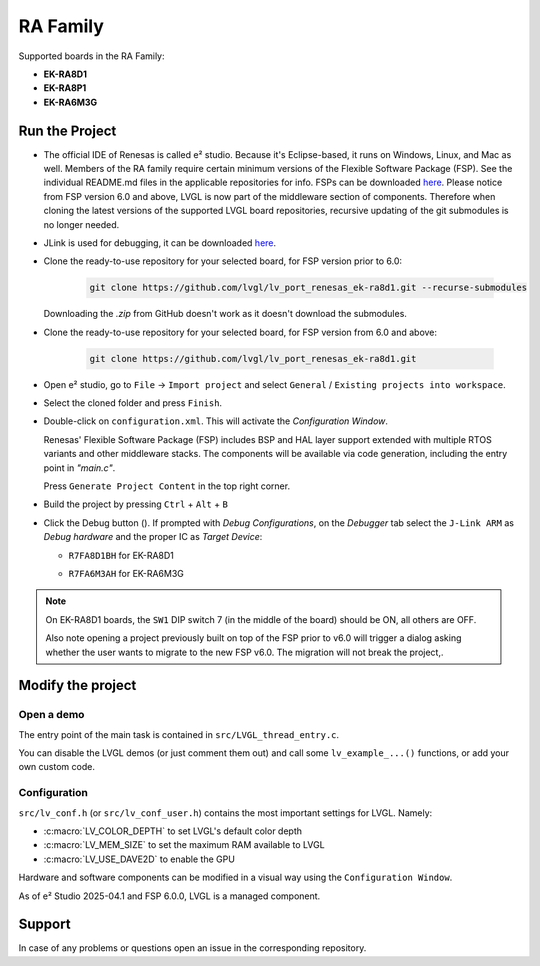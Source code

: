=========
RA Family
=========

.. |sup2|   unicode:: U+000B2 .. SUPERSCRIPT TWO

.. |img_debug_btn| image:: /_static/images/renesas/debug_btn.png
   :alt: Debug button

Supported boards in the RA Family:

- **EK-RA8D1**
- **EK-RA8P1**
- **EK-RA6M3G**


Run the Project
***************

- The official IDE of Renesas is called e\ |sup2| studio. Because it's Eclipse-based,
  it runs on Windows, Linux, and Mac as well. Members of the RA family require
  certain minimum versions of the Flexible Software Package (FSP). See the individual
  README.md files in the applicable repositories for info. FSPs can be downloaded
  `here <https://www.renesas.com/us/en/software-tool/flexible-software-package-fsp>`__.
  Please notice from FSP version 6.0 and above, LVGL is now part of the middleware section
  of components.  Therefore when cloning the latest versions of the supported LVGL board
  repositories, recursive updating of the git submodules is no longer needed.

- JLink is used for debugging, it can be downloaded `here
  <https://www.segger.com/downloads/jlink/>`__.

- Clone the ready-to-use repository for your selected board, for FSP version prior to 6.0:

    .. code-block:: shell

        git clone https://github.com/lvgl/lv_port_renesas_ek-ra8d1.git --recurse-submodules

  Downloading the `.zip` from GitHub doesn't work as it doesn't download the submodules.

- Clone the ready-to-use repository for your selected board, for FSP version from 6.0 and above:

    .. code-block:: shell

        git clone https://github.com/lvgl/lv_port_renesas_ek-ra8d1.git

- Open e\ |sup2| studio, go to ``File`` -> ``Import project`` and select
  ``General`` / ``Existing projects into workspace``.
- Select the cloned folder and press ``Finish``.
- Double-click on ``configuration.xml``. This will activate the `Configuration Window`.

  Renesas' Flexible Software Package (FSP) includes BSP and HAL layer support extended
  with multiple RTOS variants and other middleware stacks.  The components will be
  available via code generation, including the entry point in *"main.c"*.

  Press ``Generate Project Content`` in the top right corner.

  .. image:: /_static/images/renesas/generate.png
     :alt: Code generation with FSP

- Build the project by pressing ``Ctrl`` + ``Alt`` + ``B``
- Click the Debug button (|img_debug_btn|). If prompted with `Debug Configurations`,
  on the `Debugger` tab select the ``J-Link ARM`` as `Debug hardware` and the proper
  IC as `Target Device`:

  - ``R7FA8D1BH`` for EK-RA8D1

    .. image:: /_static/images/renesas/debug_ra8.png
       :alt: Debugger parameters for RA8

  - ``R7FA6M3AH`` for EK-RA6M3G

    .. image:: /_static/images/renesas/debug_ra6.png
       :alt: Debugger parameters for RA6

.. note::

   On EK-RA8D1 boards, the ``SW1`` DIP switch 7 (in the middle of the board) should be
   ON, all others are OFF.

   Also note opening a project previously built on top of the FSP prior to v6.0 will trigger
   a dialog asking whether the user wants to migrate to the new FSP v6.0. The migration will
   not break the project,.


Modify the project
******************


Open a demo
-----------

The entry point of the main task is contained in ``src/LVGL_thread_entry.c``.

You can disable the LVGL demos (or just comment them out) and call some
``lv_example_...()`` functions, or add your own custom code.


Configuration
-------------

``src/lv_conf.h`` (or ``src/lv_conf_user.h``) contains the most important settings for LVGL. Namely:

- :c:macro:`LV_COLOR_DEPTH` to set LVGL's default color depth
- :c:macro:`LV_MEM_SIZE` to set the maximum RAM available to LVGL
- :c:macro:`LV_USE_DAVE2D` to enable the GPU


Hardware and software components can be modified in a visual way using the
``Configuration Window``.

As of e\ |sup2| Studio 2025-04.1 and FSP 6.0.0, LVGL is a managed component.



Support
*******

In case of any problems or questions open an issue in the corresponding repository.
